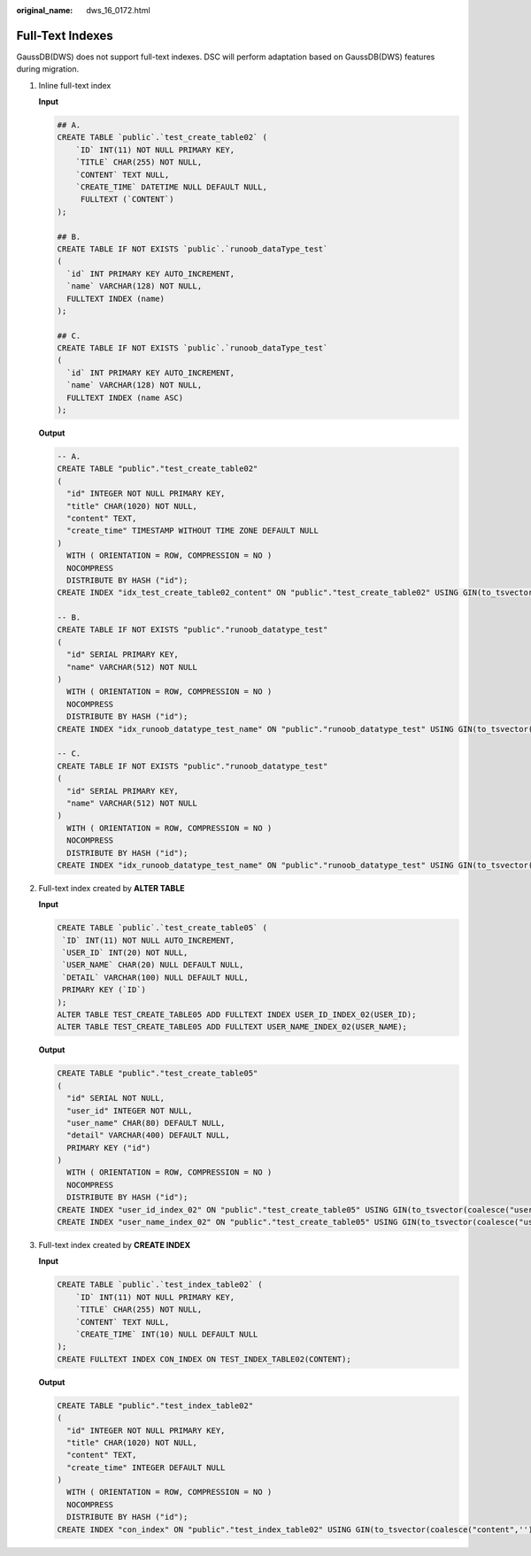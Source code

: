 :original_name: dws_16_0172.html

.. _dws_16_0172:

.. _en-us_topic_0000001819416257:

Full-Text Indexes
=================

GaussDB(DWS) does not support full-text indexes. DSC will perform adaptation based on GaussDB(DWS) features during migration.

#. Inline full-text index

   **Input**

   .. code-block::

      ## A.
      CREATE TABLE `public`.`test_create_table02` (
          `ID` INT(11) NOT NULL PRIMARY KEY,
          `TITLE` CHAR(255) NOT NULL,
          `CONTENT` TEXT NULL,
          `CREATE_TIME` DATETIME NULL DEFAULT NULL,
           FULLTEXT (`CONTENT`)
      );

      ## B.
      CREATE TABLE IF NOT EXISTS `public`.`runoob_dataType_test`
      (
        `id` INT PRIMARY KEY AUTO_INCREMENT,
        `name` VARCHAR(128) NOT NULL,
        FULLTEXT INDEX (name)
      );

      ## C.
      CREATE TABLE IF NOT EXISTS `public`.`runoob_dataType_test`
      (
        `id` INT PRIMARY KEY AUTO_INCREMENT,
        `name` VARCHAR(128) NOT NULL,
        FULLTEXT INDEX (name ASC)
      );

   **Output**

   .. code-block::

      -- A.
      CREATE TABLE "public"."test_create_table02"
      (
        "id" INTEGER NOT NULL PRIMARY KEY,
        "title" CHAR(1020) NOT NULL,
        "content" TEXT,
        "create_time" TIMESTAMP WITHOUT TIME ZONE DEFAULT NULL
      )
        WITH ( ORIENTATION = ROW, COMPRESSION = NO )
        NOCOMPRESS
        DISTRIBUTE BY HASH ("id");
      CREATE INDEX "idx_test_create_table02_content" ON "public"."test_create_table02" USING GIN(to_tsvector(coalesce("content",'')));

      -- B.
      CREATE TABLE IF NOT EXISTS "public"."runoob_datatype_test"
      (
        "id" SERIAL PRIMARY KEY,
        "name" VARCHAR(512) NOT NULL
      )
        WITH ( ORIENTATION = ROW, COMPRESSION = NO )
        NOCOMPRESS
        DISTRIBUTE BY HASH ("id");
      CREATE INDEX "idx_runoob_datatype_test_name" ON "public"."runoob_datatype_test" USING GIN(to_tsvector(coalesce("name",'')));

      -- C.
      CREATE TABLE IF NOT EXISTS "public"."runoob_datatype_test"
      (
        "id" SERIAL PRIMARY KEY,
        "name" VARCHAR(512) NOT NULL
      )
        WITH ( ORIENTATION = ROW, COMPRESSION = NO )
        NOCOMPRESS
        DISTRIBUTE BY HASH ("id");
      CREATE INDEX "idx_runoob_datatype_test_name" ON "public"."runoob_datatype_test" USING GIN(to_tsvector(coalesce("name",'')));

#. Full-text index created by **ALTER TABLE**

   **Input**

   .. code-block::

      CREATE TABLE `public`.`test_create_table05` (
       `ID` INT(11) NOT NULL AUTO_INCREMENT,
       `USER_ID` INT(20) NOT NULL,
       `USER_NAME` CHAR(20) NULL DEFAULT NULL,
       `DETAIL` VARCHAR(100) NULL DEFAULT NULL,
       PRIMARY KEY (`ID`)
      );
      ALTER TABLE TEST_CREATE_TABLE05 ADD FULLTEXT INDEX USER_ID_INDEX_02(USER_ID);
      ALTER TABLE TEST_CREATE_TABLE05 ADD FULLTEXT USER_NAME_INDEX_02(USER_NAME);

   **Output**

   .. code-block::

      CREATE TABLE "public"."test_create_table05"
      (
        "id" SERIAL NOT NULL,
        "user_id" INTEGER NOT NULL,
        "user_name" CHAR(80) DEFAULT NULL,
        "detail" VARCHAR(400) DEFAULT NULL,
        PRIMARY KEY ("id")
      )
        WITH ( ORIENTATION = ROW, COMPRESSION = NO )
        NOCOMPRESS
        DISTRIBUTE BY HASH ("id");
      CREATE INDEX "user_id_index_02" ON "public"."test_create_table05" USING GIN(to_tsvector(coalesce("user_id",'')));
      CREATE INDEX "user_name_index_02" ON "public"."test_create_table05" USING GIN(to_tsvector(coalesce("user_name",'')));

#. Full-text index created by **CREATE INDEX**

   **Input**

   .. code-block::

      CREATE TABLE `public`.`test_index_table02` (
          `ID` INT(11) NOT NULL PRIMARY KEY,
          `TITLE` CHAR(255) NOT NULL,
          `CONTENT` TEXT NULL,
          `CREATE_TIME` INT(10) NULL DEFAULT NULL
      );
      CREATE FULLTEXT INDEX CON_INDEX ON TEST_INDEX_TABLE02(CONTENT);

   **Output**

   .. code-block::

      CREATE TABLE "public"."test_index_table02"
      (
        "id" INTEGER NOT NULL PRIMARY KEY,
        "title" CHAR(1020) NOT NULL,
        "content" TEXT,
        "create_time" INTEGER DEFAULT NULL
      )
        WITH ( ORIENTATION = ROW, COMPRESSION = NO )
        NOCOMPRESS
        DISTRIBUTE BY HASH ("id");
      CREATE INDEX "con_index" ON "public"."test_index_table02" USING GIN(to_tsvector(coalesce("content",'')));
